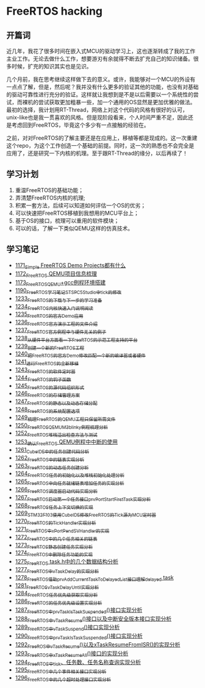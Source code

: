 * FreeRTOS hacking
** 开篇词
近几年，我花了很多时间在嵌入式MCU的驱动学习上，这也逐渐转成了我的工作主业工作。无论去做什么工作，想要游刃有余就得不断去扩充自己的知识储备。很多时候，扩充的知识其实也是见识。


几个月前，我在思考继续这样做下去的意义。或许，我能够对一个MCU的外设有一点点了解，但是，然后呢？我并没有什么更多的验证其他的功能，也没有对基础的驱动可靠性进行充分的验证。这样就让我想到是不是以后需要以一个系统性的尝试，而裸机的尝试获取更加粗暴一些，加一个通用的OS显然是更加优雅的做法。最初的选择，我计划用RT-Thread，网络上对这个代码的风格有很好的认可，unix-like也是我一贯喜欢的风格。但是现阶段看来，个人时间严重不足，因此还是考虑回到FreeRTOS，毕竟这个多少有一点接触的经验在。


之前，对对FreeRTOS的了解主要还是在应用上，移植等都是现成的。这一次重建这个repo，为这个工作创造一个基础的前提。同时，这一次的熟悉也不会完全是应用了，还是研究一下内核的机理。至于跟RT-Thread的缘分，以后再续了！

** 学习计划
1. 重温FreeRTOS的基础功能；
2. 弄清楚FreeRTOS内核的机理;
3. 积累一套方法，后续可以知道如何评估一个OS的优劣；
4. 可以快速把FreeRTOS移植到我想用的MCU平台上；
5. 基于OS的接口，梳理可以重用的软件模块；
6. 可以的话，了解一下类似QEMU这样的仿真技术。

** 学习笔记
- [[https://greyzhang.blog.csdn.net/article/details/122992956][1171_Simple FreeRTOS Demo Projects都有什么]]
- [[https://greyzhang.blog.csdn.net/article/details/122992994][1172_FreeRTOS QEMU项目信息梳理]]
- [[https://mp.csdn.net/mp_blog/creation/editor/122993032][1173_FreeRTOS_QEMU+gcc例程环境搭建]]
- [[https://greyzhang.blog.csdn.net/article/details/123441681][1190_FreeRTOS学习笔记_ST_SPC5Studio中tick的修改]]
- [[https://blog.csdn.net/grey_csdn/article/details/124675768][1233_FreeRTOS的下载与下一步的学习准备]]
- [[https://blog.csdn.net/grey_csdn/article/details/124697035][1234_FreeRTOS内核快速入门说明阅读]]
- [[https://blog.csdn.net/grey_csdn/article/details/124717580][1235_FreeRTOS的官方Demo应用]]
- [[https://blog.csdn.net/grey_csdn/article/details/124740991][1236_FreeRTOS官方演示工程的文件介绍]]
- [[https://blog.csdn.net/grey_csdn/article/details/124748357][1237_FreeRTOS官方例程中与硬件无关的例子]]
- [[https://blog.csdn.net/grey_csdn/article/details/124771300][1238_从硬件平台方面看一下FreeRTOS的示范工程支持的平台]]
- [[https://blog.csdn.net/grey_csdn/article/details/124786049][1239_创建一个新的FreeRTOS工程]]
- [[https://blog.csdn.net/grey_csdn/article/details/124807478][1240_把FreeRTOS的官方Demo修改匹配一个新的编译器或者硬件]]
- [[https://blog.csdn.net/grey_csdn/article/details/124831302][1241_进行FreeRTOS的全新移植]]
- [[https://blog.csdn.net/grey_csdn/article/details/124871046][1243_FreeRTOS的软件定时器]]
- [[https://blog.csdn.net/grey_csdn/article/details/124894235][1244_FreeRTOS的钩子函数]]
- [[https://blog.csdn.net/grey_csdn/article/details/124895525][1245_FreeRTOS的源代码组织形式]]
- [[https://blog.csdn.net/grey_csdn/article/details/124910736][1246_FreeRTOS的存储管理方案]]
- [[https://blog.csdn.net/grey_csdn/article/details/124934371][1247_FreeRTOS的静态以及动态存储分配]]
- [[https://blog.csdn.net/grey_csdn/article/details/124953520][1248_FreeRTOS的系统配置选项]]
- [[https://blog.csdn.net/grey_csdn/article/details/124973419][1249_梳理FreeRTOS的QEMU工程只保留所需文件]]
- [[https://blog.csdn.net/grey_csdn/article/details/124993489][1250_FreeRTOS_QEMU_M3_blinky例程梳理分析]]
- [[https://blog.csdn.net/grey_csdn/article/details/125017209][1252_FreeRTOS_堆栈溢出检查方法与测试]]
- [[https://blog.csdn.net/grey_csdn/article/details/125026733][1253_确认FreeRTOS QEMU例程中中断的使用]]
- [[https://blog.csdn.net/grey_csdn/article/details/125129192][1261_CubeIDE中的任务创建代码分析]]
- [[https://blog.csdn.net/grey_csdn/article/details/125152942][1262_FreeRTOS中的链表实现分析]]
- [[https://blog.csdn.net/grey_csdn/article/details/125173118][1263_FreeRTOS的动态任务创建分析]]
- [[https://blog.csdn.net/grey_csdn/article/details/125193655][1264_FreeRTOS任务的初始化以及堆栈初始化处理分析]]
- [[https://blog.csdn.net/grey_csdn/article/details/125210479][1265_FreeRTOS中向任务就绪链表增加任务的实现分析]]
- [[https://blog.csdn.net/grey_csdn/article/details/125227894][1266_FreeRTOS调度器启动代码实现分析]]
- [[https://blog.csdn.net/grey_csdn/article/details/125231646][1267_FreeRTOS启动第一个任务接口prvPortStartFirstTask实现分析]]
- [[https://blog.csdn.net/grey_csdn/article/details/125241855][1268_FreeRTOS任务上下文切换的实现]]
- [[https://blog.csdn.net/grey_csdn/article/details/125266028][1269_STM32F103使用CubeIDE修改FreeRTOS的Tick源为MCU定时器]]
- [[https://blog.csdn.net/grey_csdn/article/details/125285673][1270_FreeRTOS的TickHandler实现分析]]
- [[https://blog.csdn.net/grey_csdn/article/details/125289506][1271_FreeRTOS中xPortPendSVHandler的实现]]
- [[https://greyzhang.blog.csdn.net/article/details/125322305][1272_FreeRTOS中的几个任务相关的链表]]
- [[https://blog.csdn.net/grey_csdn/article/details/125341777][1273_FreeRTOS静态创建任务实现分析]]
- [[https://blog.csdn.net/grey_csdn/article/details/125348079][1274_FreeRTOS中删除任务功能的实现]]
- [[https://blog.csdn.net/grey_csdn/article/details/125354818][1275_FreeRTOS task.h中的几个数据结构分析]]
- [[https://blog.csdn.net/grey_csdn/article/details/125397843][1277_FreeRTOS中vTaskDelay的实现分析]]
- [[https://blog.csdn.net/grey_csdn/article/details/125416761][1278_FreeRTOS_借助prvAddCurrentTaskToDelayedList接口理解delayed task]]
- [[https://blog.csdn.net/grey_csdn/article/details/125456988][1281_FreeRTOS_vTaskDelayUntil实现分析]]
- [[https://blog.csdn.net/grey_csdn/article/details/125511915][1284_FreeRTOS任务优先级获取实现分析]]
- [[https://blog.csdn.net/grey_csdn/article/details/125547879][1286_FreeRTOS的任务优先级设置实现分析]]
- [[https://blog.csdn.net/grey_csdn/article/details/125565828][1287_FreeRTOS中prvTaskIsTaskSuspended()接口实现分析]]
- [[https://blog.csdn.net/grey_csdn/article/details/125571288][1288_FreeRTOS中vTaskResume()接口以及中断安全版本接口实现分析]]
- [[https://blog.csdn.net/grey_csdn/article/details/125582246][1289_FreeRTOS中vTaskSuspend()接口实现分析]]
- [[https://blog.csdn.net/grey_csdn/article/details/125607680][1290_FreeRTOS中prvTaskIsTaskSuspended()接口实现分析]]
- [[https://blog.csdn.net/grey_csdn/article/details/125631775][1292_FreeROS中vTaskResume()以及xTaskResumeFromISR()的实现分析]]
- [[https://blog.csdn.net/grey_csdn/article/details/125652123][1293_FreeRTOS中xTaskResumeAll()接口的实现分析]]
- [[https://blog.csdn.net/grey_csdn/article/details/125671299][1294_FreeRTOS中tick、任务数、任务名称查询实现分析]]
- [[https://blog.csdn.net/grey_csdn/article/details/125694521][1295_FreeRTOS中几个事件相关接口实现分析]]
- [[https://blog.csdn.net/grey_csdn/article/details/125706905][1296_FreeRTOS中的几个超时处理接口实现分析]]
